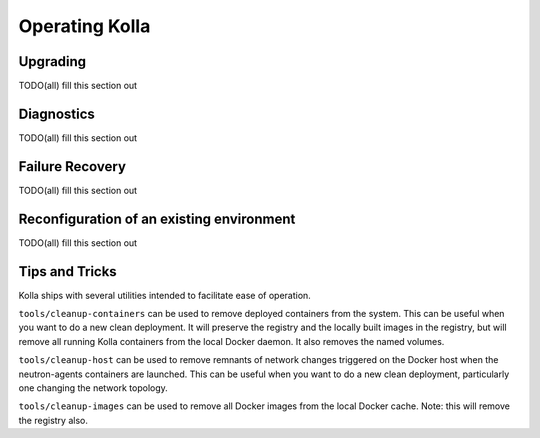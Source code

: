 Operating Kolla
===============

Upgrading
---------
TODO(all) fill this section out

Diagnostics
-----------
TODO(all) fill this section out

Failure Recovery
----------------
TODO(all) fill this section out

Reconfiguration of an existing environment
------------------------------------------
TODO(all) fill this section out

Tips and Tricks
---------------
Kolla ships with several utilities intended to facilitate ease of operation.

``tools/cleanup-containers`` can be used to remove deployed containers from
the system. This can be useful when you want to do a new clean deployment. It
will preserve the registry and the locally built images in the registry,
but will remove all running Kolla containers from the local Docker daemon.
It also removes the named volumes.

``tools/cleanup-host`` can be used to remove remnants of network changes
triggered on the Docker host when the neutron-agents containers are launched.
This can be useful when you want to do a new clean deployment, particularly
one changing the network topology.

``tools/cleanup-images`` can be used to remove all Docker images from the
local Docker cache. Note: this will remove the registry also.
